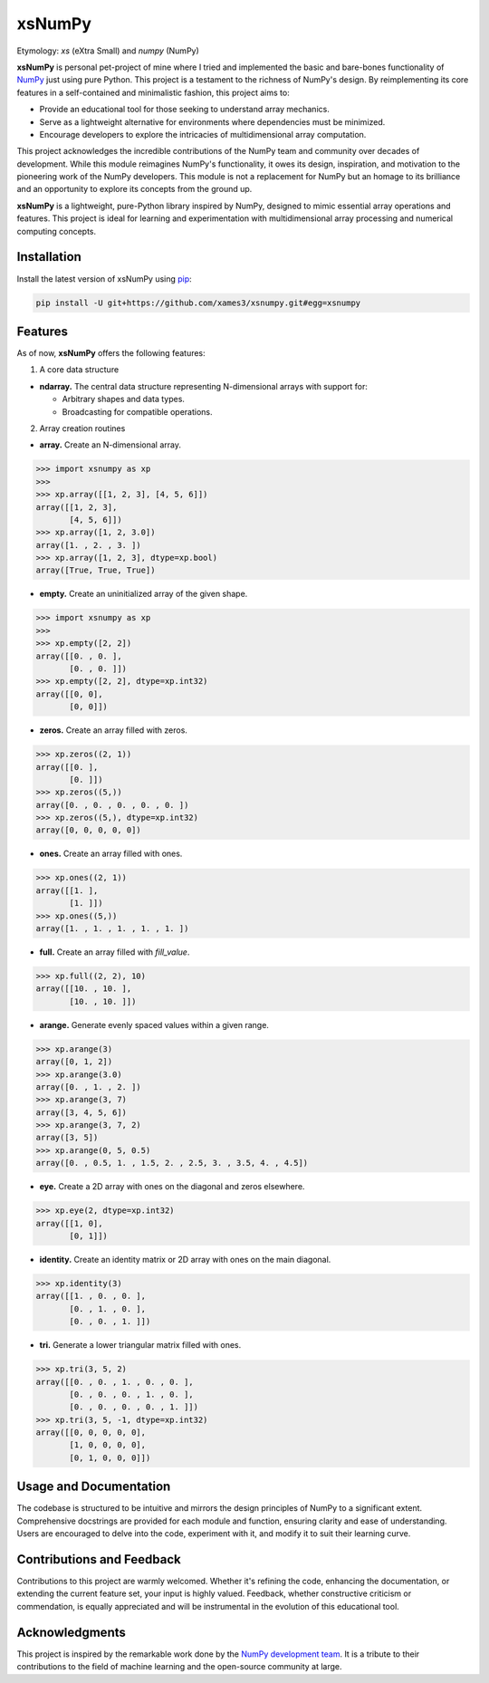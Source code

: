 .. Author: Akshay Mestry <xa@mes3.dev>
.. Created on: Monday, November 18 2024
.. Last updated on: Friday, January 03 2025

===============================================================================
xsNumPy
===============================================================================

Etymology: *xs* (eXtra Small) and *numpy* (NumPy)

**xsNumPy** is personal pet-project of mine where I tried and implemented the
basic and bare-bones functionality of `NumPy`_ just using pure Python. This
project is a testament to the richness of NumPy's design. By reimplementing
its core features in a self-contained and minimalistic fashion, this project
aims to:

- Provide an educational tool for those seeking to understand array mechanics.
- Serve as a lightweight alternative for environments where dependencies
  must be minimized.
- Encourage developers to explore the intricacies of multidimensional
  array computation.

This project acknowledges the incredible contributions of the NumPy team and
community over decades of development. While this module reimagines NumPy's
functionality, it owes its design, inspiration, and motivation to the
pioneering work of the NumPy developers. This module is not a replacement for
NumPy but an homage to its brilliance and an opportunity to explore its
concepts from the ground up.

**xsNumPy** is a lightweight, pure-Python library inspired by NumPy, designed
to mimic essential array operations and features. This project is ideal for
learning and experimentation with multidimensional array processing and
numerical computing concepts.

-------------------------------------------------------------------------------
Installation
-------------------------------------------------------------------------------

.. See more at: https://stackoverflow.com/a/15268990

Install the latest version of xsNumPy using `pip`_:

.. code-block:: bash

    pip install -U git+https://github.com/xames3/xsnumpy.git#egg=xsnumpy

-------------------------------------------------------------------------------
Features
-------------------------------------------------------------------------------

As of now, **xsNumPy** offers the following features:

1. A core data structure

- **ndarray.** The central data structure representing N-dimensional
  arrays with support for:

  - Arbitrary shapes and data types.
  - Broadcasting for compatible operations.

2. Array creation routines

- **array.** Create an N-dimensional array.

.. code-block:: python

    >>> import xsnumpy as xp
    >>> 
    >>> xp.array([[1, 2, 3], [4, 5, 6]])
    array([[1, 2, 3], 
           [4, 5, 6]])
    >>> xp.array([1, 2, 3.0])
    array([1. , 2. , 3. ])
    >>> xp.array([1, 2, 3], dtype=xp.bool)
    array([True, True, True])

- **empty.** Create an uninitialized array of the given shape.

.. code-block:: python

    >>> import xsnumpy as xp
    >>> 
    >>> xp.empty([2, 2])
    array([[0. , 0. ], 
           [0. , 0. ]])
    >>> xp.empty([2, 2], dtype=xp.int32)
    array([[0, 0], 
           [0, 0]])

- **zeros.** Create an array filled with zeros.

.. code-block:: python

    >>> xp.zeros((2, 1))
    array([[0. ], 
           [0. ]])
    >>> xp.zeros((5,))
    array([0. , 0. , 0. , 0. , 0. ])
    >>> xp.zeros((5,), dtype=xp.int32)
    array([0, 0, 0, 0, 0])

- **ones.** Create an array filled with ones.

.. code-block:: python

    >>> xp.ones((2, 1))
    array([[1. ], 
           [1. ]])
    >>> xp.ones((5,))
    array([1. , 1. , 1. , 1. , 1. ])

- **full.** Create an array filled with *fill_value*.

.. code-block:: python

    >>> xp.full((2, 2), 10)
    array([[10. , 10. ], 
           [10. , 10. ]])

- **arange.** Generate evenly spaced values within a given range.

.. code-block:: python

    >>> xp.arange(3)
    array([0, 1, 2])
    >>> xp.arange(3.0)
    array([0. , 1. , 2. ])
    >>> xp.arange(3, 7)
    array([3, 4, 5, 6])
    >>> xp.arange(3, 7, 2)
    array([3, 5])
    >>> xp.arange(0, 5, 0.5)
    array([0. , 0.5, 1. , 1.5, 2. , 2.5, 3. , 3.5, 4. , 4.5])

- **eye.** Create a 2D array with ones on the diagonal and zeros elsewhere.

.. code-block:: python

    >>> xp.eye(2, dtype=xp.int32)
    array([[1, 0], 
           [0, 1]])

- **identity.** Create an identity matrix or 2D array with ones on the main
  diagonal.

.. code-block:: python

    >>> xp.identity(3)
    array([[1. , 0. , 0. ], 
           [0. , 1. , 0. ], 
           [0. , 0. , 1. ]])

- **tri.** Generate a lower triangular matrix filled with ones.

.. code-block:: python

    >>> xp.tri(3, 5, 2)
    array([[0. , 0. , 1. , 0. , 0. ], 
           [0. , 0. , 0. , 1. , 0. ], 
           [0. , 0. , 0. , 0. , 1. ]])
    >>> xp.tri(3, 5, -1, dtype=xp.int32)
    array([[0, 0, 0, 0, 0], 
           [1, 0, 0, 0, 0], 
           [0, 1, 0, 0, 0]])

-------------------------------------------------------------------------------
Usage and Documentation
-------------------------------------------------------------------------------

The codebase is structured to be intuitive and mirrors the design principles
of NumPy to a significant extent. Comprehensive docstrings are provided for
each module and function, ensuring clarity and ease of understanding. Users
are encouraged to delve into the code, experiment with it, and modify it to
suit their learning curve.

-------------------------------------------------------------------------------
Contributions and Feedback
-------------------------------------------------------------------------------

Contributions to this project are warmly welcomed. Whether it's refining the
code, enhancing the documentation, or extending the current feature set, your
input is highly valued. Feedback, whether constructive criticism or 
commendation, is equally appreciated and will be instrumental in the evolution
of this educational tool.

-------------------------------------------------------------------------------
Acknowledgments
-------------------------------------------------------------------------------

This project is inspired by the remarkable work done by the `NumPy
development team`_. It is a tribute to their contributions to the field of
machine learning and the open-source community at large.

.. _NumPy: https://numpy.org
.. _NumPy development team: https://numpy.org/doc/stable/dev/index.html
.. _pip: https://pip.pypa.io/en/stable/getting-started/
